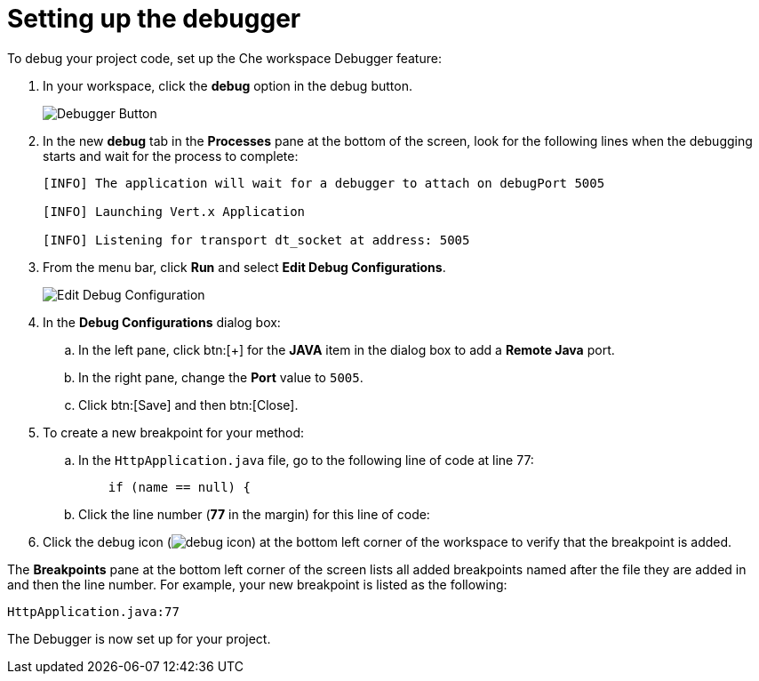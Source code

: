 [id="setting_up_debugger"]
= Setting up the debugger

To debug your project code, set up the Che workspace Debugger feature:

. In your workspace, click the *debug* option in the debug button.
+
image::debug_button.png[Debugger Button]
+
. In the new *debug* tab in the *Processes* pane at the bottom of the screen, look for the following lines when the debugging starts and wait for the process to complete:
+
----
[INFO] The application will wait for a debugger to attach on debugPort 5005

[INFO] Launching Vert.x Application

[INFO] Listening for transport dt_socket at address: 5005
----
+
. From the menu bar, click *Run* and select *Edit Debug Configurations*.
+
image::edit_debug_config.png[Edit Debug Configuration]
+
. In the *Debug Configurations* dialog box:
.. In the left pane, click btn:[+] for the *JAVA* item in the dialog box to add a *Remote Java* port.
.. In the right pane, change the *Port* value to `5005`.
.. Click btn:[Save] and then btn:[Close].
. To create a new breakpoint for your method:
.. In the `HttpApplication.java` file, go to the following line of code at line 77:
+
[source,java]
----
    if (name == null) {
----
+
.. Click the line number (*77* in the margin) for this line of code:

. Click the debug icon (image:debug_icon.png[title="Debug icon"]) at the bottom left corner of the workspace to verify that the breakpoint is added.

The *Breakpoints* pane at the bottom left corner of the screen lists all added breakpoints named after the file they are added in and then the line number. For example, your new breakpoint is listed as the following:

[source,bash]
----
HttpApplication.java:77
----

The Debugger is now set up for your project.
